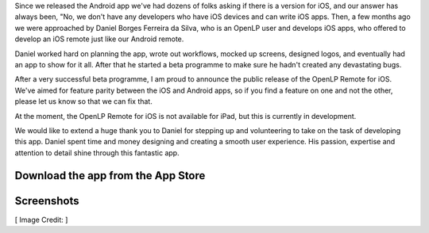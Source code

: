 .. title: Official OpenLP Remote for iOS Released
.. slug: 2016/05/08/official-openlp-remote-for-ios-released
.. date: 2016-05-08 14:00:00 UTC
.. tags:
.. category:
.. link:
.. description:
.. type: text
.. previewimage: /cover-images/official-openlp-remote-for-ios-released.jpg

Since we released the Android app we've had dozens of folks asking if there is a version for iOS, and our answer has
always been, "No, we don't have any developers who have iOS devices and can write iOS apps. Then, a few months ago
we were approached by Daniel Borges Ferreira da Silva, who is an OpenLP user and develops iOS apps, who offered to
develop an iOS remote just like our Android remote.

Daniel worked hard on planning the app, wrote out workflows, mocked up screens, designed logos, and eventually had an
app to show for it all. After that he started a beta programme to make sure he hadn't created any devastating bugs.

After a very successful beta programme, I am proud to announce the public release of the OpenLP Remote for iOS. We've
aimed for feature parity between the iOS and Android apps, so if you find a feature on one and not the other, please
let us know so that we can fix that.

At the moment, the OpenLP Remote for iOS is not available for iPad, but this is currently in development.

We would like to extend a huge thank you to Daniel for stepping up and volunteering to take on the task of developing
this app. Daniel spent time and money designing and creating a smooth user experience. His passion, expertise and
attention to detail shine through this fantastic app.

Download the app from the App Store
-----------------------------------

.. raw:: html

    <div class="row">
      <div class="col-xs-12 col-sm-12 col-md-12 col-lg-12 text-center">
        <a href="https://itunes.apple.com/us/app/openlp-remote/id1096218725?mt=8" title="Download on the App Store">
          <img src="/app-store-badge.png">
        </a>
      </div>
    </div>

Screenshots
-----------

.. raw:: html

    <div class="space"></div>
    <div class="row">
      <div class="col-xs-6 col-sm-6 col-md-2 col-lg-2 col-md-offset-1 col-lg-offset-1">
        <a href="/screenshots/ios/service.png" data-toggle="lightbox" data-gallery="ios-app">
          <img src="/screenshots/ios/service.png" class="img-responsive img-thumbnail">
        </a>
      </div>
      <div class="col-xs-6 col-sm-6 col-md-2 col-lg-2">
        <a href="/screenshots/ios/slides.png" data-toggle="lightbox" data-gallery="ios-app">
          <img src="/screenshots/ios/slides.png" class="img-responsive img-thumbnail">
        </a>
      </div>
      <div class="col-xs-6 col-sm-6 col-md-2 col-lg-2">
        <a href="/screenshots/ios/alerts.png" data-toggle="lightbox" data-gallery="ios-app">
          <img src="/screenshots/ios/alerts.png" class="img-responsive img-thumbnail">
        </a>
      </div>
      <div class="col-xs-6 col-sm-6 col-md-2 col-lg-2">
        <a href="/screenshots/ios/search.png" data-toggle="lightbox" data-gallery="ios-app">
          <img src="/screenshots/ios/search.png" class="img-responsive img-thumbnail">
        </a>
      </div>
      <div class="col-xs-6 col-sm-6 col-md-2 col-lg-2">
        <a href="/screenshots/ios/results.png" data-toggle="lightbox" data-gallery="ios-app">
          <img src="/screenshots/ios/results.png" class="img-responsive img-thumbnail">
        </a>
      </div>
    </div>

[ Image Credit: ]

